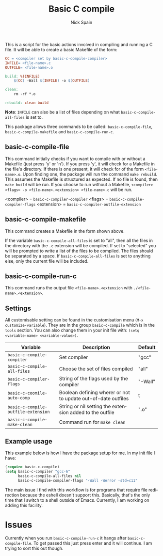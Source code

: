#+OPTIONS: ':nil *:t -:t ::t <:t H:3 \n:nil ^:t arch:headline
#+OPTIONS: author:t c:nil creator:nil d:(not "LOGBOOK") date:t e:t
#+OPTIONS: email:nil f:t inline:t num:nil p:nil pri:nil prop:nil stat:t
#+OPTIONS: tags:t tasks:t tex:t timestamp:t title:t toc:nil todo:t |:t
#+TITLE: Basic C compile
#+AUTHOR: Nick Spain
#+EMAIL: nicholas.spain96@gmail.com
#+LANGUAGE: en
#+SELECT_TAGS: export
#+EXCLUDE_TAGS: noexport
#+CREATOR: Emacs 24.5.1 (Org mode 8.3.4)

# [[https://travis-ci.org/nick96/basic-c-compile][file:https://travis-ci.org/nick96/basic-c-compile.svg]]
# [[https://coveralls.io/r/nick96/basic-c-compile][file:https://coveralls.io/repos/nick96/basic-c-compile/badge.svg]]
# [[http://stable.melpa.org/#/basic-c-compile][file:http://stable.melpa.org/packages/basic-c-compile-badge.svg]]
# [[https://github.com/nick96/basic-c-compile/tags][file:https://img.shields.io/github/tag/nick96/basic-c-compile.svg]]
# [[https://gitter.im/nick96/basic-c-compile][file:https://badges.gitter.im/Join%20Chat.svg]]

[[http://melpa.org/#/basic-c-compile][file:http://melpa.org/packages/basic-c-compile-badge.svg]]
[[http://www.gnu.org/licenses/gpl-3.0.html][file:http://img.shields.io/:license-gpl3-blue.svg]]

This is a script for the basic actions involved in compiling and
running a C file.  It will be able to create a basic Makefile of the
form:

#+BEGIN_SRC makefile
  CC = <compiler set by basic-c-compile-compiler>
  INFILE= <file-name>.c
  OUTFILE= <file-name>.o

  build: %(INFILE)
      $(CC) -Wall $(INFILE) -o $(OUTFILE)

  clean:
      rm -rf *.o

  rebuild: clean build
#+END_SRC

*Note*: =INFILE= can also be a list of files depending on what
=basic-c-compile-all-files= is set to.

This package allows three commands to be called: =basic-c-compile-file=,
=basic-c-compile-makefile= and =basic-c-compile-run-c=.

** basic-c-compile-file

This command initially checks if you want to compile with or without a
Makefile (just press 'y' or 'n').  If you press 'y', it will check for
a Makefile in the file's directory. If there is one present, it will
check for of the form =<file-name>.o=. Upon finding one, the package
will run the command =make rebuild=. This assumes the Makefile is
structured as expected. If no file is found, then =make build= will be
run. If you choose to run without a Makefile,
=<compiler> <flags> -o <file-name>.<extension> <file-name>.c= will be run.

<compiler> =  =basic-c-compiler-compiler=
<flags> = =basic-c-compile-compiler-flags=
<extension> = =basic-c-compiler-outfile-extension=

** basic-c-compile-makefile

This command creates a Makefile in the form shown above.

If the variable =basic-c-compile-all-files= is set to "all", then all
the files in the directory with the =.c= extension will be
compiled. If set to "selected" you will be prompted to write a list of
the files to be compiled. The files should be separated by a space. If
=basic-c-compile-all-files= is set to anything else, only the current
file will be included.

** basic-c-compile-run-c

This command runs the output file =<file-name>.<extension= with
=./<file-name>.<extension>=.

** Settings

All customisable setting can be found in the customisation menu (=M-x
customize-variable=). They are in the group =basic-c-compile= which is
in the =tools= section. You can also change them in your init file
with: =(setq <variable-name> <variable-value>)=.

| Variable                            | Description                                                   | Default |
|-------------------------------------+---------------------------------------------------------------+---------|
| =basic-c-compile-compiler=          | Set compiler                                                  | "gcc"   |
| =basic-c-compile-all-files=         | Choose the set of files compiled                              | "all"   |
| =basic-c-compiler-flags=            | String of the flags used by the compiler                      | "-Wall" |
| =basic-c-coomile-auto-comp=         | Boolean defining wherer or not to update out-of-date outfiles | t       |
| =basic-c-compile-outfile-extension= | String or nil setting the extension added to the outfile      | ".o"    |
| =basic-c-compile-make-clean=        | Command run for =make clean=                                  |         |


** Example usage

This example below is how I have the package setup for me. In my init
file I have:

#+BEGIN_SRC emacs-lisp
  (require basic-c-compile)
  (setq basic-c-compiler "gcc-6"
        basic-c-compile-all-files nil
        basic-c-compile-compiler-flags "-Wall -Werror -std=c11"
#+END_SRC

The main issue I find with this workflow is for programs that require
file redirection because the eshell doesn't support this. Basically,
that's the only time that I switch to a shell outside of
Emacs. Currently, I am working on adding this facility.

* Issues

Currently when you run =basic-c-compile-run-c= it hangs after
=basic-c-compile-file=. To get passed this just press enter and it
will continue. I am trying to sort this out though.
